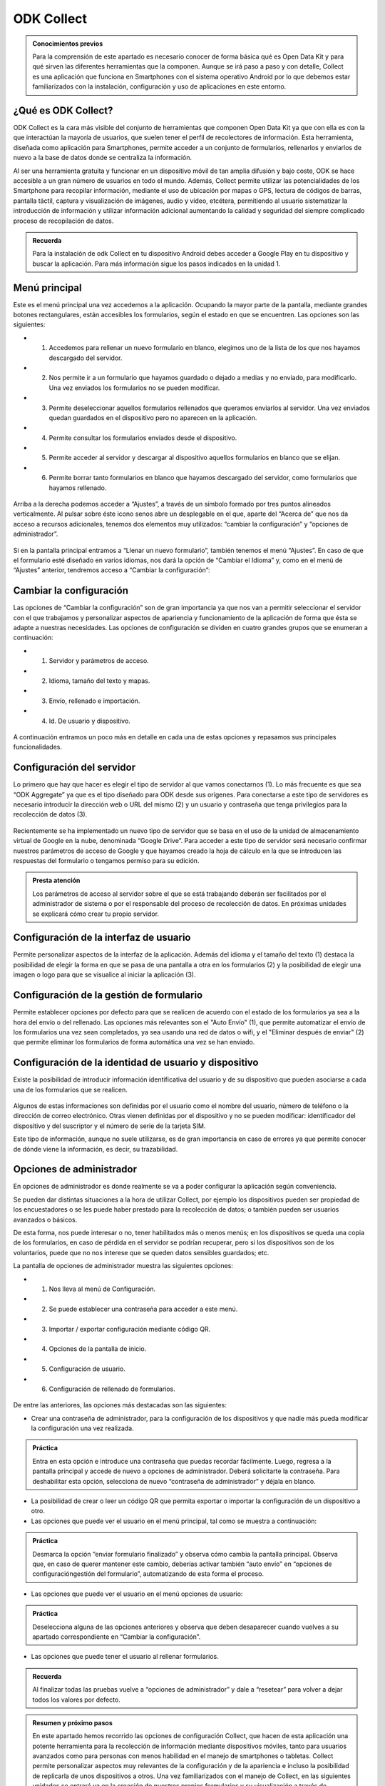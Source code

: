 ODK Collect
===========

.. admonition:: Conocimientos previos

	Para la comprensión de este apartado es necesario conocer de forma básica qué es Open Data Kit y para qué sirven las diferentes herramientas que la componen. Aunque se irá paso a paso y con detalle, Collect es una aplicación que funciona en Smartphones con el sistema operativo Android por lo que debemos estar familiarizados con la instalación, configuración y uso de aplicaciones en este entorno.  

¿Qué es ODK Collect?
--------------------

ODK Collect es la cara más visible del conjunto de herramientas que componen Open Data Kit ya que con ella es con la que interactúan la mayoría de usuarios, que suelen tener el perfil de recolectores de información. Esta herramienta, diseñada como aplicación para Smartphones, permite acceder a un conjunto de formularios, rellenarlos y enviarlos de nuevo a la base de datos donde se centraliza la información.

Al ser una herramienta gratuita y funcionar en un dispositivo móvil de tan amplia difusión y bajo coste, ODK se hace accesible a un gran número de usuarios en todo el mundo. Además, Collect permite utilizar las potencialidades de los Smartphone para recopilar información, mediante el uso de ubicación por mapas o GPS, lectura de códigos de barras, pantalla táctil, captura y visualización de imágenes, audio y vídeo, etcétera, permitiendo al usuario sistematizar la introducción de información y utilizar información adicional aumentando la calidad y seguridad del siempre complicado proceso de recopilación de datos.  

.. admonition:: Recuerda

	Para la instalación de odk Collect en tu dispositivo Android debes acceder a Google Play en tu dispositivo y buscar la aplicación. Para más información sigue los pasos indicados en la unidad 1.
	
Menú principal
--------------

Este es el menú principal una vez accedemos a la aplicación. Ocupando la mayor parte de la pantalla, mediante grandes botones rectangulares, están accesibles los formularios, según el estado en que se encuentren. Las opciones son las siguientes:

- (1) Accedemos para rellenar un nuevo formulario en blanco, elegimos uno de la lista de los que nos hayamos descargado del servidor.
- (2) Nos permite ir a un formulario que hayamos guardado o dejado a medias y no enviado, para modificarlo. Una vez enviados los formularios no se pueden modificar.
- (3) Permite deseleccionar aquellos formularios rellenados que queramos enviarlos al servidor. Una vez enviados quedan guardados en el dispositivo pero no aparecen en la aplicación.
- (4) Permite consultar los formularios enviados desde el dispositivo.
- (5) Permite acceder al servidor y descargar al dispositivo aquellos formularios en blanco que se elijan.
- (6) Permite borrar tanto formularios en blanco que hayamos descargado del servidor, como formularios que hayamos rellenado.

.. figure:: /media/menuprincipal.jpg
   :align: center

Arriba a la derecha podemos acceder a “Ajustes”, a través de un símbolo formado por tres puntos alineados verticalmente. Al pulsar sobre éste icono senos abre un desplegable en el que, aparte del “Acerca de” que nos da acceso a recursos adicionales, tenemos dos elementos muy utilizados: “cambiar la configuración” y “opciones de administrador”.

.. figure:: /media/cambiarconf.jpg
   :align: center

Si en la pantalla principal entramos a “Llenar un nuevo formulario”, también tenemos el menú “Ajustes”. En caso de que el formulario esté diseñado en varios idiomas, nos dará la opción de “Cambiar el Idioma” y, como en el menú de “Ajustes” anterior, tendremos acceso a “Cambiar la configuración”:

.. figure:: /media/cambiarconf2.jpg
   :align: center

Cambiar la configuración
------------------------

Las opciones de “Cambiar la configuración” son de gran importancia ya que nos van a permitir seleccionar el servidor con el que trabajamos y personalizar aspectos de apariencia y funcionamiento de la aplicación de forma que ésta se adapte a nuestras necesidades. Las opciones de configuración se dividen en cuatro grandes grupos que se enumeran a continuación: 

- (1) Servidor y parámetros de acceso.
- (2) Idioma, tamaño del texto y mapas.
- (3) Envío, rellenado e importación.
- (4) Id. De usuario y dispositivo.

.. figure:: /media/cambiarconf3.jpg
   :align: center

A continuación entramos un poco más en detalle en cada una de estas opciones y repasamos sus principales funcionalidades.

Configuración del servidor
--------------------------

Lo primero que hay que hacer es elegir el tipo de servidor al que vamos  conectarnos (1). Lo más frecuente es que sea “ODK Aggregate” ya que es el tipo diseñado para ODK desde sus orígenes. Para conectarse a este tipo de servidores es necesario introducir la dirección web o URL del mismo (2) y un usuario y contraseña que tenga privilegios para la recolección de datos (3).

.. figure:: /media/confserver.jpg
   :align: center

Recientemente se ha implementado un nuevo tipo de servidor que se basa en el uso de la unidad de almacenamiento virtual de Google en la nube, denominada “Google Drive”. Para acceder a este tipo de servidor será necesario confirmar nuestros parámetros de acceso de Google y que hayamos creado la hoja de cálculo en la que se introducen las respuestas del formulario o tengamos permiso para su edición. 

.. figure:: /media/confgdrive.jpg
   :align: center

.. admonition:: Presta atención
	
	Los parámetros de acceso al servidor sobre el que se está trabajando deberán ser facilitados por el administrador de sistema o por el responsable del proceso de recolección de datos. En próximas unidades se explicará cómo crear tu propio servidor. 

Configuración de la interfaz de usuario
---------------------------------------

Permite personalizar aspectos de la interfaz de la aplicación. Además del idioma y el tamaño del texto (1) destaca la posibilidad de elegir la forma en que se pasa de una pantalla a otra en los formularios (2) y la posibilidad de elegir una imagen o logo para que se visualice al iniciar la aplicación (3).

.. figure:: /media/confinterfezusuario.jpg
   :align: center

Configuración de la gestión de formulario
-----------------------------------------

Permite establecer opciones por defecto para que se realicen de acuerdo con el estado de los formularios ya sea a la hora del envío o del rellenado. Las opciones más relevantes son el "Auto Envío" (1), que permite automatizar el envío de los formularios una vez sean completados, ya sea usando una red de datos o wifi, y el "Eliminar después de enviar" (2) que permite eliminar los formularios de forma automática una vez se han enviado.

.. figure:: /media/gestionform.jpg
   :align: center

Configuración de la identidad de usuario y dispositivo
------------------------------------------------------

Existe la posibilidad de introducir información identificativa del usuario y de su dispositivo que pueden asociarse a cada una de los formularios que se realicen. 

.. figure:: /media/identidad.jpg
   :align: center

Algunos de estas informaciones son definidas por el usuario como el nombre del usuario, número de teléfono o la dirección de correo electrónico. Otras vienen definidas por el dispositivo y no se pueden modificar: identificador del dispositivo y del suscriptor y el número de serie de la tarjeta SIM.

Este tipo de información, aunque no suele utilizarse, es de gran importancia en caso de errores ya que permite conocer de dónde viene la información, es decir, su trazabilidad.  

Opciones de administrador
-------------------------

En opciones de administrador es donde realmente se va a poder configurar la aplicación según conveniencia.

Se pueden dar distintas situaciones a la hora de utilizar Collect, por ejemplo los dispositivos pueden ser propiedad de los encuestadores o se les puede haber prestado para la recolección de datos; o también pueden ser usuarios avanzados o básicos. 

De esta forma, nos puede interesar o no, tener habilitados más o menos menús; en los dispositivos se queda una copia de los formularios, en caso de pérdida en el servidor se podrían recuperar, pero si los dispositivos son de los voluntarios, puede que no nos interese que se queden datos sensibles guardados; etc.

La pantalla de opciones de administrador muestra las siguientes opciones: 

- (1) Nos lleva al menú de Configuración.
- (2) Se puede establecer una contraseña para acceder a este menú.
- (3) Importar / exportar configuración mediante código QR.
- (4) Opciones de la pantalla de inicio.
- (5) Configuración de usuario.
- (6) Configuración de rellenado de formularios.

.. figure:: /media/opcionesadministrador.jpg
   :align: center

De entre las anteriores, las opciones más destacadas son las siguientes: 

- Crear una contraseña de administrador, para la configuración de los dispositivos y que nadie más pueda modificar la configuración una vez realizada. 

.. admonition:: Práctica

	Entra en esta opción e introduce una contraseña que puedas recordar fácilmente. Luego, regresa a la pantalla principal y accede de nuevo a opciones de administrador. Deberá solicitarte la contraseña. Para deshabilitar esta opción, selecciona de nuevo “contraseña de administrador” y déjala en blanco.

- La posibilidad de crear o leer un código QR que permita exportar o importar la configuración de un dispositivo a otro. 
- Las opciones que puede ver el usuario en el menú principal, tal como se muestra a continuación: 	

.. figure:: /media/opcionesprincipal.jpg
   :align: center

.. admonition:: Práctica

	Desmarca la opción “enviar formulario finalizado” y observa cómo cambia la pantalla principal. Observa que, en caso de querer mantener este cambio, deberías activar también “auto envío” en “opciones de configuración\gestión del formulario”, automatizando de esta forma el proceso.

- Las opciones que puede ver el usuario en el menú opciones de usuario:

.. figure:: /media/opcionesusuario.jpg
   :align: center

.. admonition:: Práctica

	Deselecciona alguna de las opciones anteriores y observa que deben desaparecer cuando vuelves a su apartado correspondiente en “Cambiar la configuración”.
 
- Las opciones que puede tener el usuario al rellenar formularios.

.. figure:: /media/opcionesentryform.jpg
   :align: center

.. admonition:: Recuerda

	Al finalizar todas las pruebas vuelve a “opciones de administrador” y dale a “resetear” para volver a dejar todos los valores por defecto.

.. admonition:: Resumen y próximo pasos

	En este apartado hemos recorrido las opciones de configuración Collect, que hacen de esta aplicación una potente herramienta para la recolección de información mediante dispositivos móviles, tanto para usuarios avanzados como para personas con menos habilidad en el manejo de smartphones o tabletas. Collect permite personalizar aspectos muy relevantes de la configuración y de la apariencia e incluso la posibilidad de replicarla de unos dispositivos a otros. 
	Una vez familiarizados con el manejo de Collect, en las siguientes unidades se entrará ya en la creación de nuestros propios formularios y su visualización a través de nuestros dispositivos. 
